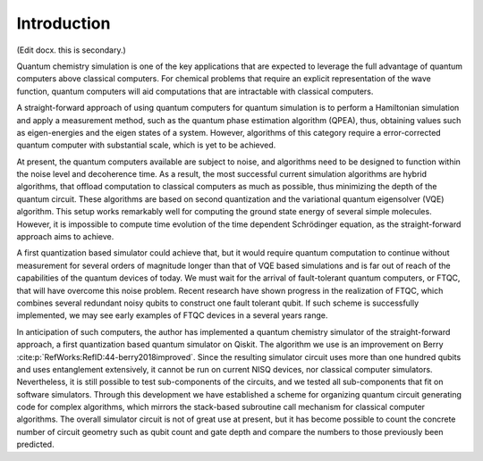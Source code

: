 Introduction
============

(Edit docx. this is secondary.)

Quantum chemistry simulation is one of the key applications that are expected to
leverage the full advantage of quantum computers above classical computers.  For
chemical problems that require an explicit representation of the wave function,
quantum computers will aid computations that are intractable with classical
computers.

A straight-forward approach of using quantum computers for quantum simulation is
to perform a Hamiltonian simulation and apply a measurement method, such as the
quantum phase estimation algorithm (QPEA), thus, obtaining values such as
eigen-energies and the eigen states of a system.  However, algorithms of this
category require a error-corrected quantum computer with substantial scale,
which is yet to be achieved.

At present, the quantum computers available are subject to noise, and algorithms
need to be designed to function within the noise level and decoherence time.  As
a result, the most successful current simulation algorithms are hybrid
algorithms, that offload computation to classical computers as much as possible,
thus minimizing the depth of the quantum circuit. These algorithms are based on
second quantization and the variational quantum eigensolver (VQE) algorithm.
This setup works remarkably well for computing the ground state energy of
several simple molecules.  However, it is impossible to compute time evolution
of the time dependent Schrödinger equation, as the straight-forward approach
aims to achieve.

A first quantization based simulator could achieve that, but it would require
quantum computation to continue without measurement for several orders of
magnitude longer than that of VQE based simulations and is far out of reach of
the capabilities of the quantum devices of today.  We must wait for the arrival
of fault-tolerant quantum computers, or FTQC, that will have overcome this noise
problem. Recent research have shown progress in the realization of FTQC, which
combines several redundant noisy qubits to construct one fault tolerant qubit.
If such scheme is successfully implemented, we may see early examples of FTQC
devices in a several years range.

In anticipation of such computers, the author has implemented a quantum
chemistry simulator of the straight-forward approach, a first quantization based
quantum simulator on Qiskit.  The algorithm we use is an improvement on Berry
:cite:p:`RefWorks:RefID:44-berry2018improved`.  Since the resulting simulator
circuit uses more than one hundred qubits and uses entanglement extensively, it
cannot be run on current NISQ devices, nor classical computer simulators.
Nevertheless, it is still possible to test sub-components of the circuits, and
we tested all sub-components that fit on software simulators. Through this
development we have established a scheme for organizing quantum circuit
generating code for complex algorithms, which mirrors the stack-based subroutine
call mechanism for classical computer algorithms. The overall simulator circuit
is not of great use at present, but it has become possible to count the concrete
number of circuit geometry such as qubit count and gate depth and compare the
numbers to those previously been predicted.
